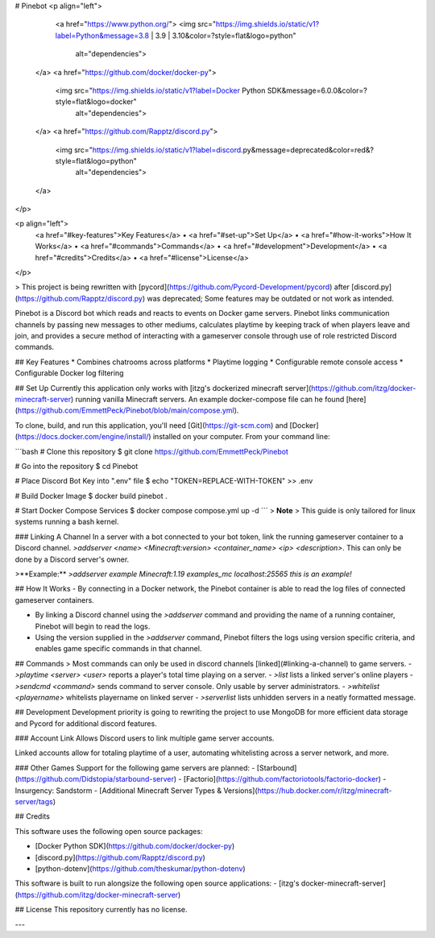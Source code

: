 

# Pinebot
<p align="left">
    <a href="https://www.python.org/">
    <img src="https://img.shields.io/static/v1?label=Python&message=3.8 | 3.9 | 3.10&color=?style=flat&logo=python"
         alt="dependencies">
  </a>
  <a href="https://github.com/docker/docker-py">
    <img src="https://img.shields.io/static/v1?label=Docker Python SDK&message=6.0.0&color=?style=flat&logo=docker"
         alt="dependencies">
  </a>
  <a href="https://github.com/Rapptz/discord.py">
    <img src="https://img.shields.io/static/v1?label=discord.py&message=deprecated&color=red&?style=flat&logo=python"
         alt="dependencies">
  </a>
</p>

<p align="left">
  <a href="#key-features">Key Features</a> •
  <a href="#set-up">Set Up</a> •
  <a href="#how-it-works">How It Works</a> •
  <a href="#commands">Commands</a> •
  <a href="#development">Development</a> •
  <a href="#credits">Credits</a> •
  <a href="#license">License</a>
</p>

> This project is being rewritten with [pycord](https://github.com/Pycord-Development/pycord) after [discord.py](https://github.com/Rapptz/discord.py) was deprecated; Some features may be outdated or not work as intended.

Pinebot is a Discord bot which reads and reacts to events on Docker game servers. Pinebot links communication channels by passing new messages to other mediums, calculates playtime by keeping track of when players leave and join, and provides a secure method of interacting with a gameserver console through use of role restricted Discord commands.

## Key Features
* Combines chatrooms across platforms
* Playtime logging 
* Configurable remote console access
* Configurable Docker log filtering

## Set Up
Currently this application only works with [itzg's dockerized minecraft server](https://github.com/itzg/docker-minecraft-server) running vanilla Minecraft servers. An example docker-compose file can he found [here](https://github.com/EmmettPeck/Pinebot/blob/main/compose.yml).

To clone, build, and run this application, you'll need [Git](https://git-scm.com) and [Docker](https://docs.docker.com/engine/install/) installed on your computer. From your command line: 

```bash
# Clone this repository
$ git clone https://github.com/EmmettPeck/Pinebot

# Go into the repository
$ cd Pinebot

# Place Discord Bot Key into ".env" file
$ echo "TOKEN=REPLACE-WITH-TOKEN" >> .env

# Build Docker Image
$ docker build pinebot .

# Start Docker Compose Services
$ docker compose compose.yml up -d
```
> **Note**
> This guide is only tailored for linux systems running a bash kernel.

### Linking A Channel
In a server with a bot connected to your bot token, link the running gameserver container to a Discord channel. 
`>addserver <name> <Minecraft:version> <container_name> <ip> <description>`. This can only be done by a Discord server's owner.

>**Example:** `>addserver example Minecraft:1.19 examples_mc localhost:25565 this is an example!`

## How It Works
- By connecting in a Docker network, the Pinebot container is able to read the log files of connected gameserver containers.

- By linking a Discord channel using the `>addserver` command and providing the name of a running container, Pinebot will begin to read the logs.

- Using the version supplied in the `>addserver` command, Pinebot filters the logs using version specific criteria, and enables game specific commands in that channel.

## Commands
> Most commands can only be used in discord channels [linked](#linking-a-channel) to game servers.
- `>playtime <server> <user>` reports a player's total time playing on a server.
- `>list` lists a linked server's online players
- `>sendcmd <command>` sends command to server console. Only usable by server administrators.
- `>whitelist <playername>` whitelists playername on linked server
- `>serverlist` lists unhidden servers in a neatly formatted message.

## Development
Development priority is going to rewriting the project to use MongoDB for more efficient data storage and Pycord for additional discord features.

### Account Link
Allows Discord users to link multiple game server accounts.

Linked accounts allow for totaling playtime of a user, automating whitelisting across a server network, and more.

### Other Games
Support for the following game servers are planned:
- [Starbound](https://github.com/Didstopia/starbound-server)
- [Factorio](https://github.com/factoriotools/factorio-docker)
- Insurgency\: Sandstorm
- [Additional Minecraft Server Types & Versions](https://hub.docker.com/r/itzg/minecraft-server/tags)

## Credits

This software uses the following open source packages:

- [Docker Python SDK](https://github.com/docker/docker-py)
- [discord.py](https://github.com/Rapptz/discord.py)
- [python-dotenv](https://github.com/theskumar/python-dotenv)

This software is built to run alongsize the following open source applications:
- [itzg's docker-minecraft-server](https://github.com/itzg/docker-minecraft-server)

## License
This repository currently has no license.

---


